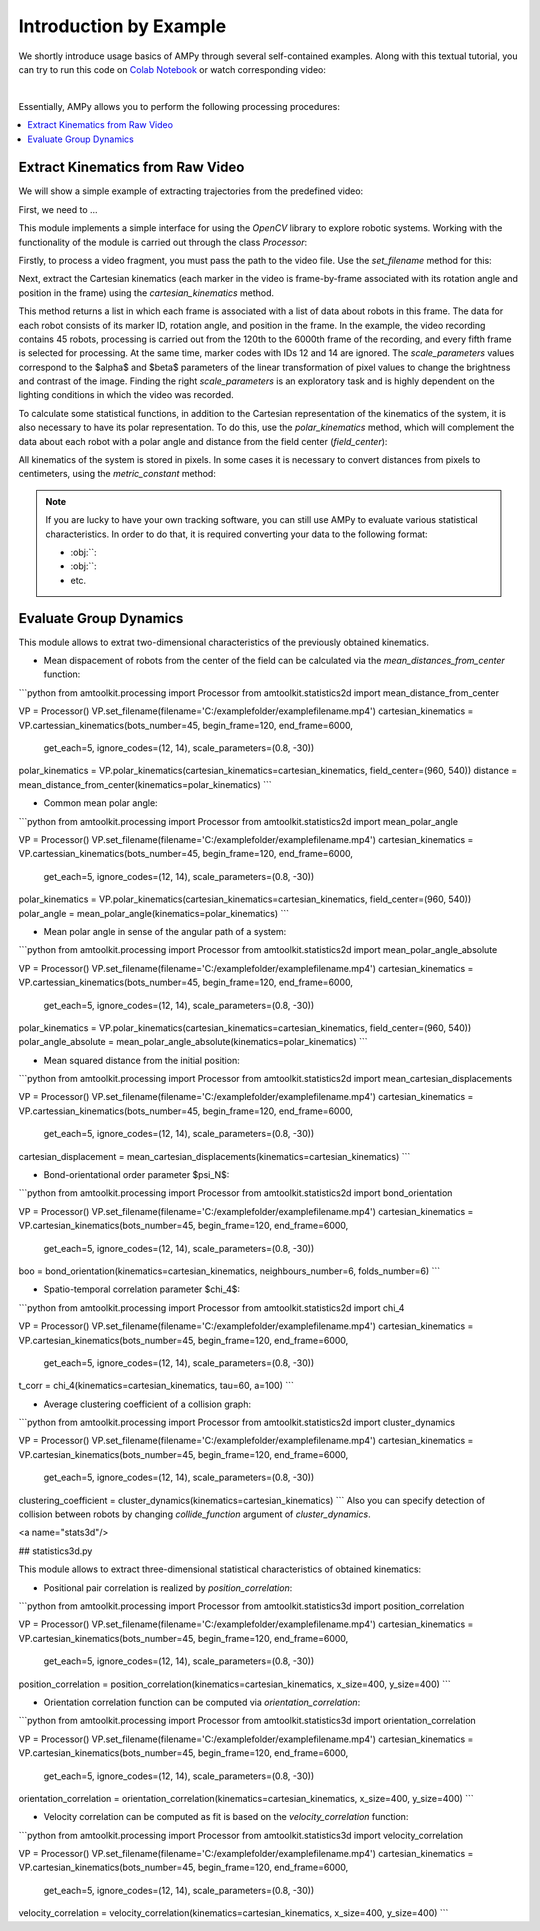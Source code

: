 Introduction by Example
=======================

We shortly introduce usage basics of AMPy through several self-contained examples. Along with this textual tutorial, you can try to run this code on `Colab Notebook <(https://colab.research.google.com/drive/1hiCGXoDtOEO3LOm6RG12111Kiwofh069?usp=sharing>`_ or watch corresponding video:

.. raw:: html

    <div style="position: relative; padding-bottom: 56.25%; height: 0; overflow: hidden; max-width: 100%; height: auto;">
        <iframe src="//www.youtube.com/embed/dQw4w9WgXcQ" frameborder="0" allowfullscreen style="position: absolute; top: 0; left: 0; width: 100%; height: 100%;"></iframe>
    </div>

|

Essentially, AMPy allows you to perform the following processing procedures:

.. contents::
    :local:

Extract Kinematics from Raw Video
-----------------------

We will show a simple example of extracting trajectories from the predefined video:

.. image:: ../_figures/video_example.gif
  :align: center
  :width: 300px

First, we need to ...

This module implements a simple interface for using the *OpenCV* library to explore robotic systems.
Working with the functionality of the module is carried out through the class `Processor`:

.. code-block:: python
	from amtoolkit.processing import Processor


	VP = Processor()

Firstly, to process a video fragment, you must pass the path to the video file. Use the `set_filename` method for this:

.. code-block:: python
	from amtoolkit.processing import Processor


	VP = Processor()
	filename = 'C:/examplefolder/examplefilename.mp4'
	VP.set_filename(filename)


Next, extract the Cartesian kinematics (each marker in the video is frame-by-frame associated with its rotation angle and position in the frame) using the `cartesian_kinematics` method.

.. code-block:: python
	from amtoolkit.processing import Processor


	VP = Processor()
	filename = 'C:/examplefolder/examplefilename.mp4'
	VP.set_filename(filename)
	kinematics = VP.cartesian_kinematics(bots_number=45, begin_frame=120, end_frame=6000,
						      get_each=5, ignore_codes=(12, 14), scale_parameters=(0.8, -30))

This method returns a list in which each frame is associated with a list of data about robots in this frame. The data for each robot consists of its marker ID, rotation angle, and position in the frame. In the example, the video recording contains 45 robots, processing is carried out from the 120th to the 6000th frame of the recording, and every fifth frame is selected for processing. At the same time, marker codes with IDs 12 and 14 are ignored. The `scale_parameters` values correspond to the $\alpha$ and $\beta$ parameters of the linear transformation of pixel values to change the brightness and contrast of the image. Finding the right `scale_parameters` is an exploratory task and is highly dependent on the lighting conditions in which the video was recorded.

To calculate some statistical functions, in addition to the Cartesian representation of the kinematics of the system, it is also necessary to have its polar representation. To do this, use the `polar_kinematics` method, which will complement the data about each robot with a polar angle and distance from the field center (`field_center`):

.. code-block:: python
	from amtoolkit.processing import Processor


	VP = Processor()
	filename = 'C:/examplefolder/examplefilename.mp4'
	VP.set_filename(filename)
	cartesian_kinematics = VP.cartesian_kinematics(bots_number=45, begin_frame=120, end_frame=6000,
						      get_each=5, ignore_codes=(12, 14), scale_parameters=(0.8, -30))
	polar_kinematics = VP.polar_kinematics(cartesian_kinematics=cartesian_kinematics, field_center=(960, 540))

All kinematics of the system is stored in pixels. In some cases it is necessary to convert distances from pixels to centimeters, using the `metric_constant` method:

.. code-block:: python
	from amtoolkit.processing import Processor


	VP = Processor()
	filename = 'C:/examplefolder/examplefilename.mp4'
	VP.set_filename(filename)
	metric_constant = VP.metric_constant(marker_size=3, scale_parameters=(0.8, -30))


.. Note::
	If you are lucky to have your own tracking software, you can still use AMPy to evaluate various statistical characteristics. In 	order to do that, it is required converting your data to the following format:

	- :obj:``: 
	- :obj:``: 
	- etc.	

Evaluate Group Dynamics
-----------------------

This module allows to extrat two-dimensional characteristics of the previously obtained kinematics. 

- Mean dispacement of robots from the center of the field can be calculated via the `mean_distances_from_center` function:

```python
from amtoolkit.processing import Processor
from amtoolkit.statistics2d import mean_distance_from_center


VP = Processor()
VP.set_filename(filename='C:/examplefolder/examplefilename.mp4')
cartesian_kinematics = VP.cartessian_kinematics(bots_number=45, begin_frame=120, end_frame=6000,
                                                    get_each=5, ignore_codes=(12, 14), scale_parameters=(0.8, -30))
polar_kinematics = VP.polar_kinematics(cartesian_kinematics=cartesian_kinematics, field_center=(960, 540))
distance = mean_distance_from_center(kinematics=polar_kinematics)
```

- Common mean polar angle:

```python
from amtoolkit.processing import Processor
from amtoolkit.statistics2d import mean_polar_angle


VP = Processor()
VP.set_filename(filename='C:/examplefolder/examplefilename.mp4')
cartesian_kinematics = VP.cartessian_kinematics(bots_number=45, begin_frame=120, end_frame=6000,
                                                    get_each=5, ignore_codes=(12, 14), scale_parameters=(0.8, -30))
polar_kinematics = VP.polar_kinematics(cartesian_kinematics=cartesian_kinematics, field_center=(960, 540))
polar_angle = mean_polar_angle(kinematics=polar_kinematics)
```

- Mean polar angle in sense of the angular path of a system:

```python
from amtoolkit.processing import Processor
from amtoolkit.statistics2d import mean_polar_angle_absolute


VP = Processor()
VP.set_filename(filename='C:/examplefolder/examplefilename.mp4')
cartesian_kinematics = VP.cartessian_kinematics(bots_number=45, begin_frame=120, end_frame=6000,
                                                    get_each=5, ignore_codes=(12, 14), scale_parameters=(0.8, -30))
polar_kinematics = VP.polar_kinematics(cartesian_kinematics=cartesian_kinematics, field_center=(960, 540))
polar_angle_absolute = mean_polar_angle_absolute(kinematics=polar_kinematics)
```

- Mean squared distance from the initial position:

```python
from amtoolkit.processing import Processor
from amtoolkit.statistics2d import mean_cartesian_displacements


VP = Processor()
VP.set_filename(filename='C:/examplefolder/examplefilename.mp4')
cartesian_kinematics = VP.cartessian_kinematics(bots_number=45, begin_frame=120, end_frame=6000,
                                                    get_each=5, ignore_codes=(12, 14), scale_parameters=(0.8, -30))
cartesian_displacement = mean_cartesian_displacements(kinematics=cartesian_kinematics)
```

- Bond-orientational order parameter $\psi_N$:

```python
from amtoolkit.processing import Processor
from amtoolkit.statistics2d import bond_orientation


VP = Processor()
VP.set_filename(filename='C:/examplefolder/examplefilename.mp4')
cartesian_kinematics = VP.cartesian_kinematics(bots_number=45, begin_frame=120, end_frame=6000,
                                                    get_each=5, ignore_codes=(12, 14), scale_parameters=(0.8, -30))
boo = bond_orientation(kinematics=cartesian_kinematics, neighbours_number=6, folds_number=6)
```

- Spatio-temporal correlation parameter $\chi_4$:

```python
from amtoolkit.processing import Processor
from amtoolkit.statistics2d import chi_4


VP = Processor()
VP.set_filename(filename='C:/examplefolder/examplefilename.mp4')
cartesian_kinematics = VP.cartesian_kinematics(bots_number=45, begin_frame=120, end_frame=6000,
                                                    get_each=5, ignore_codes=(12, 14), scale_parameters=(0.8, -30))
t_corr = chi_4(kinematics=cartesian_kinematics, tau=60, a=100)
```

- Average clustering coefficient of a collision graph:

```python
from amtoolkit.processing import Processor
from amtoolkit.statistics2d import cluster_dynamics


VP = Processor()
VP.set_filename(filename='C:/examplefolder/examplefilename.mp4')
cartesian_kinematics = VP.cartesian_kinematics(bots_number=45, begin_frame=120, end_frame=6000,
                                                    get_each=5, ignore_codes=(12, 14), scale_parameters=(0.8, -30))
clustering_coefficient = cluster_dynamics(kinematics=cartesian_kinematics)
```
Also you can specify detection of collision between robots by changing `collide_function` argument of `cluster_dynamics`.

<a name="stats3d"/>

## statistics3d.py

This module allows to extract three-dimensional statistical characteristics of obtained kinematics:

- Positional pair correlation is realized by `position_correlation`:

```python
from amtoolkit.processing import Processor
from amtoolkit.statistics3d import position_correlation

VP = Processor()
VP.set_filename(filename='C:/examplefolder/examplefilename.mp4')
cartesian_kinematics = VP.cartesian_kinematics(bots_number=45, begin_frame=120, end_frame=6000,
                                                        get_each=5, ignore_codes=(12, 14), scale_parameters=(0.8, -30))
position_correlation = position_correlation(kinematics=cartesian_kinematics, x_size=400, y_size=400)
```

- Orientation correlation function can be computed via `orientation_correlation`:

```python
from amtoolkit.processing import Processor
from amtoolkit.statistics3d import orientation_correlation

VP = Processor()
VP.set_filename(filename='C:/examplefolder/examplefilename.mp4')
cartesian_kinematics = VP.cartesian_kinematics(bots_number=45, begin_frame=120, end_frame=6000,
                                                        get_each=5, ignore_codes=(12, 14), scale_parameters=(0.8, -30))
orientation_correlation = orientation_correlation(kinematics=cartesian_kinematics, x_size=400, y_size=400)
```

- Velocity correlation can be computed as fit is based on the `velocity_correlation` function:

```python
from amtoolkit.processing import Processor
from amtoolkit.statistics3d import velocity_correlation

VP = Processor()
VP.set_filename(filename='C:/examplefolder/examplefilename.mp4')
cartesian_kinematics = VP.cartesian_kinematics(bots_number=45, begin_frame=120, end_frame=6000,
                                                        get_each=5, ignore_codes=(12, 14), scale_parameters=(0.8, -30))
velocity_correlation = velocity_correlation(kinematics=cartesian_kinematics, x_size=400, y_size=400)
```
